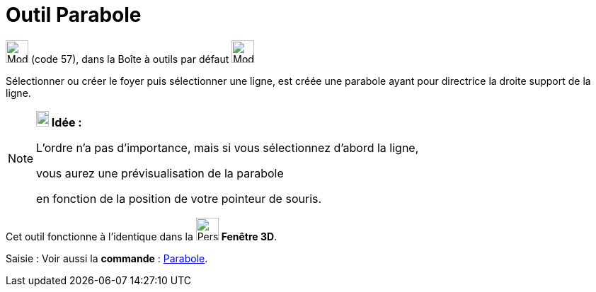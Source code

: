 = Outil Parabole
:page-en: tools/Parabola
ifdef::env-github[:imagesdir: /fr/modules/ROOT/assets/images]

image:32px-Mode_parabola.svg.png[Mode parabola.svg,width=32,height=32] (code 57), dans la Boîte à outils par défaut
image:32px-Mode_ellipse3.svg.png[Mode ellipse3.svg,width=32,height=32]

Sélectionner ou créer le foyer puis sélectionner une ligne, est créée une parabole ayant pour directrice la droite
support de la ligne.

[NOTE]
====

*image:18px-Bulbgraph.png[Note,title="Note",width=18,height=22] Idée :*

L'ordre n'a pas d'importance, mais si vous sélectionnez d'abord la ligne,

vous aurez une prévisualisation de la parabole

en fonction de la position de votre pointeur de souris.

====

Cet outil fonctionne à l'identique dans la image:32px-Perspectives_algebra_3Dgraphics.svg.png[Perspectives algebra
3Dgraphics.svg,width=32,height=32] *Fenêtre 3D*.

[.kcode]#Saisie :# Voir aussi la *commande* : xref:/commands/Parabole.adoc[Parabole].
